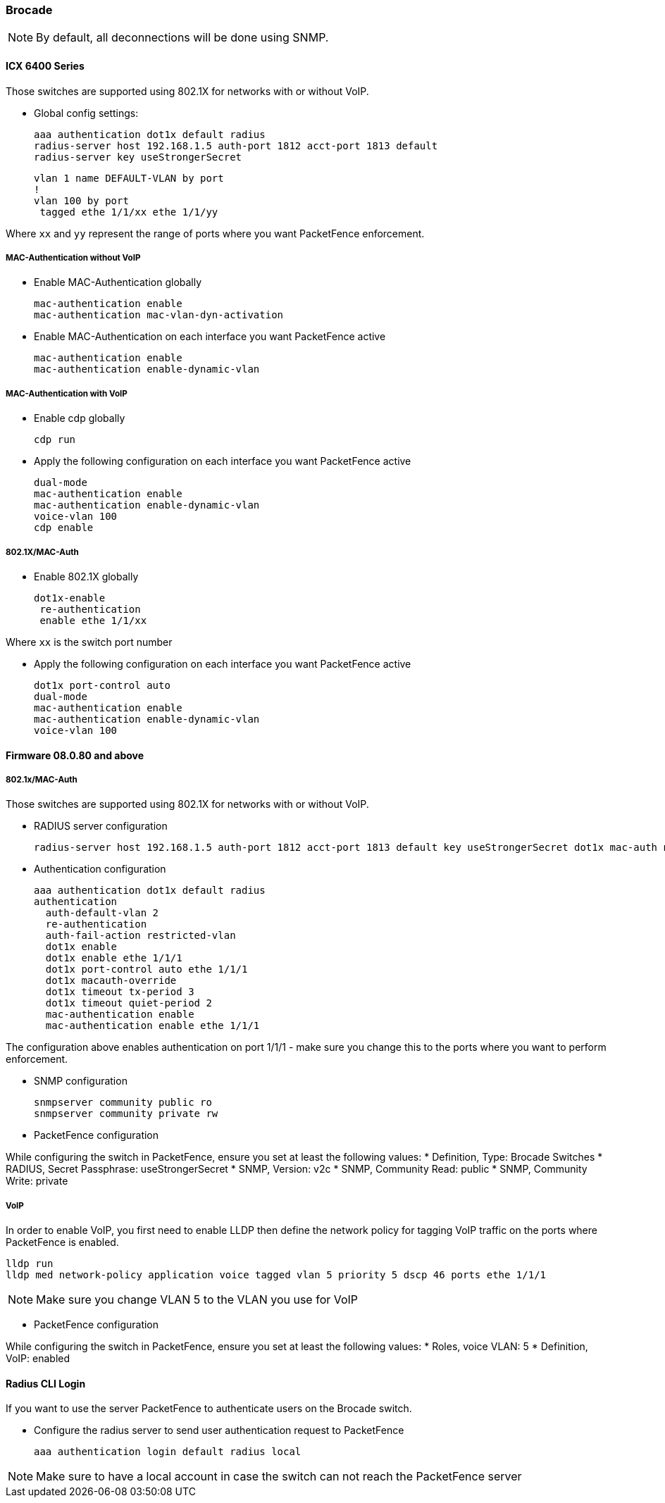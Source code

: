 // to display images directly on GitHub
ifdef::env-github[]
:encoding: UTF-8
:lang: en
:doctype: book
:toc: left
:imagesdir: ../../images
endif::[]

////

    This file is part of the PacketFence project.

    See PacketFence_Network_Devices_Configuration_Guide-docinfo.xml for 
    authors, copyright and license information.

////

=== Brocade

NOTE: By default, all deconnections will be done using SNMP.

==== ICX 6400 Series

Those switches are supported using 802.1X for networks with or without VoIP.

* Global config settings:

  aaa authentication dot1x default radius
  radius-server host 192.168.1.5 auth-port 1812 acct-port 1813 default
  radius-server key useStrongerSecret

  vlan 1 name DEFAULT-VLAN by port
  !
  vlan 100 by port
   tagged ethe 1/1/xx ethe 1/1/yy

Where `xx` and `yy` represent the range of ports where you want PacketFence
enforcement.

===== MAC-Authentication without VoIP

* Enable MAC-Authentication globally

  mac-authentication enable
  mac-authentication mac-vlan-dyn-activation

* Enable MAC-Authentication on each interface you want PacketFence active

   mac-authentication enable
   mac-authentication enable-dynamic-vlan

===== MAC-Authentication with VoIP

* Enable cdp globally

  cdp run

* Apply the following configuration on each interface you want PacketFence active

   dual-mode
   mac-authentication enable
   mac-authentication enable-dynamic-vlan
   voice-vlan 100
   cdp enable

===== 802.1X/MAC-Auth

* Enable 802.1X globally

  dot1x-enable
   re-authentication
   enable ethe 1/1/xx

Where `xx` is the switch port number

* Apply the following configuration on each interface you want PacketFence active

   dot1x port-control auto
   dual-mode
   mac-authentication enable
   mac-authentication enable-dynamic-vlan
   voice-vlan 100

==== Firmware 08.0.80 and above

===== 802.1x/MAC-Auth

Those switches are supported using 802.1X for networks with or without VoIP.

* RADIUS server configuration

  radius-server host 192.168.1.5 auth-port 1812 acct-port 1813 default key useStrongerSecret dot1x mac-auth no-login

* Authentication configuration

  aaa authentication dot1x default radius
  authentication
    auth-default-vlan 2
    re-authentication
    auth-fail-action restricted-vlan
    dot1x enable
    dot1x enable ethe 1/1/1
    dot1x port-control auto ethe 1/1/1
    dot1x macauth-override
    dot1x timeout tx-period 3
    dot1x timeout quiet-period 2
    mac-authentication enable
    mac-authentication enable ethe 1/1/1

The configuration above enables authentication on port 1/1/1 - make sure you change this to the ports where you want to perform enforcement.

* SNMP configuration

  snmpserver community public ro
  snmpserver community private rw

* PacketFence configuration

While configuring the switch in PacketFence, ensure you set at least the following values:
 * Definition, Type: Brocade Switches
 * RADIUS, Secret Passphrase: useStrongerSecret
 * SNMP, Version: v2c
 * SNMP, Community Read: public
 * SNMP, Community Write: private

===== VoIP

In order to enable VoIP, you first need to enable LLDP then define the network policy for tagging VoIP traffic on the ports where PacketFence is enabled.

  lldp run
  lldp med network-policy application voice tagged vlan 5 priority 5 dscp 46 ports ethe 1/1/1 

NOTE: Make sure you change VLAN 5 to the VLAN you use for VoIP

* PacketFence configuration

While configuring the switch in PacketFence, ensure you set at least the following values:
 * Roles, voice VLAN: 5
 * Definition, VoIP: enabled

==== Radius CLI Login

If you want to use the server PacketFence to authenticate users on the Brocade switch.

 * Configure the radius server to send user authentication request to PacketFence
   
   aaa authentication login default radius local

NOTE: Make sure to have a local account in case the switch can not reach the PacketFence server

